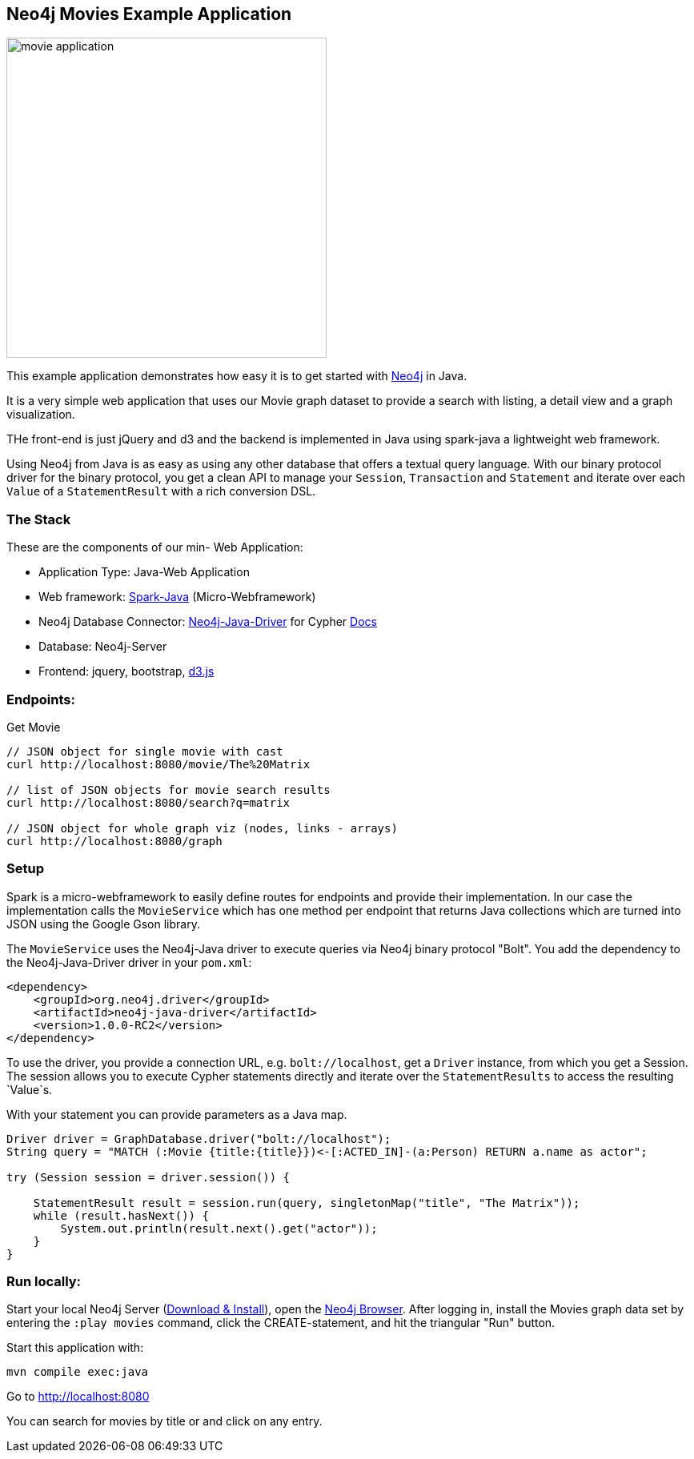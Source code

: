 == Neo4j Movies Example Application

image::http://dev.assets.neo4j.com.s3.amazonaws.com/wp-content/uploads/movie_application.png[float=right,width=400]

This example application demonstrates how easy it is to get started with http://neo4j.com/developer[Neo4j] in Java.

It is a very simple web application that uses our Movie graph dataset to provide a search with listing, a detail view and a graph visualization.

THe front-end is just jQuery and d3 and the backend is implemented in Java using spark-java a lightweight web framework.

Using Neo4j from Java is as easy as using any other database that offers a textual query language.
With our binary protocol driver for the binary protocol, you get a clean API to manage your `Session`, `Transaction` and `Statement` and iterate over each `Value` of a `StatementResult` with a rich conversion DSL.

=== The Stack

These are the components of our min- Web Application:

* Application Type:         Java-Web Application
* Web framework:            http://www.sparkjava.com/[Spark-Java] (Micro-Webframework)
* Neo4j Database Connector: https://github.com/neo4j/neo4j-java-driver[Neo4j-Java-Driver] for Cypher http://neo4j.com/docs/developer-manual/current/#driver-manual-index[Docs]
* Database:                 Neo4j-Server
* Frontend:                 jquery, bootstrap, http://d3js.org/[d3.js]

=== Endpoints:

Get Movie

----
// JSON object for single movie with cast
curl http://localhost:8080/movie/The%20Matrix

// list of JSON objects for movie search results
curl http://localhost:8080/search?q=matrix

// JSON object for whole graph viz (nodes, links - arrays)
curl http://localhost:8080/graph
----

=== Setup

Spark is a micro-webframework to easily define routes for endpoints and provide their implementation.
In our case the implementation calls the `MovieService` which has one method per endpoint that returns Java collections
which are turned into JSON using the Google Gson library.

The `MovieService` uses the Neo4j-Java driver to execute queries via Neo4j binary protocol "Bolt".
You add the dependency to the Neo4j-Java-Driver driver in your `pom.xml`:

[source,xml]
----
<dependency>
    <groupId>org.neo4j.driver</groupId>
    <artifactId>neo4j-java-driver</artifactId>
    <version>1.0.0-RC2</version>
</dependency>
----

To use the driver, you provide a connection URL, e.g. `bolt://localhost`, get a `Driver` instance, from which you get a Session.
The session allows you to execute Cypher statements directly and iterate over the `StatementResults` to access the resulting `Value`s.

With your statement you can provide parameters as a Java map.

[source,java]
----
Driver driver = GraphDatabase.driver("bolt://localhost");
String query = "MATCH (:Movie {title:{title}})<-[:ACTED_IN]-(a:Person) RETURN a.name as actor";

try (Session session = driver.session()) {

    StatementResult result = session.run(query, singletonMap("title", "The Matrix"));
    while (result.hasNext()) {
        System.out.println(result.next().get("actor"));
    }
}
----

=== Run locally:

Start your local Neo4j Server (http://neo4j.com/download[Download & Install]), open the http://localhost:7474[Neo4j Browser].
After logging in, install the Movies graph data set by entering the `:play movies` command, click the CREATE-statement, and hit the triangular "Run" button.

Start this application with:

[source,shell]
----
mvn compile exec:java
----

Go to http://localhost:8080

You can search for movies by title or and click on any entry.
